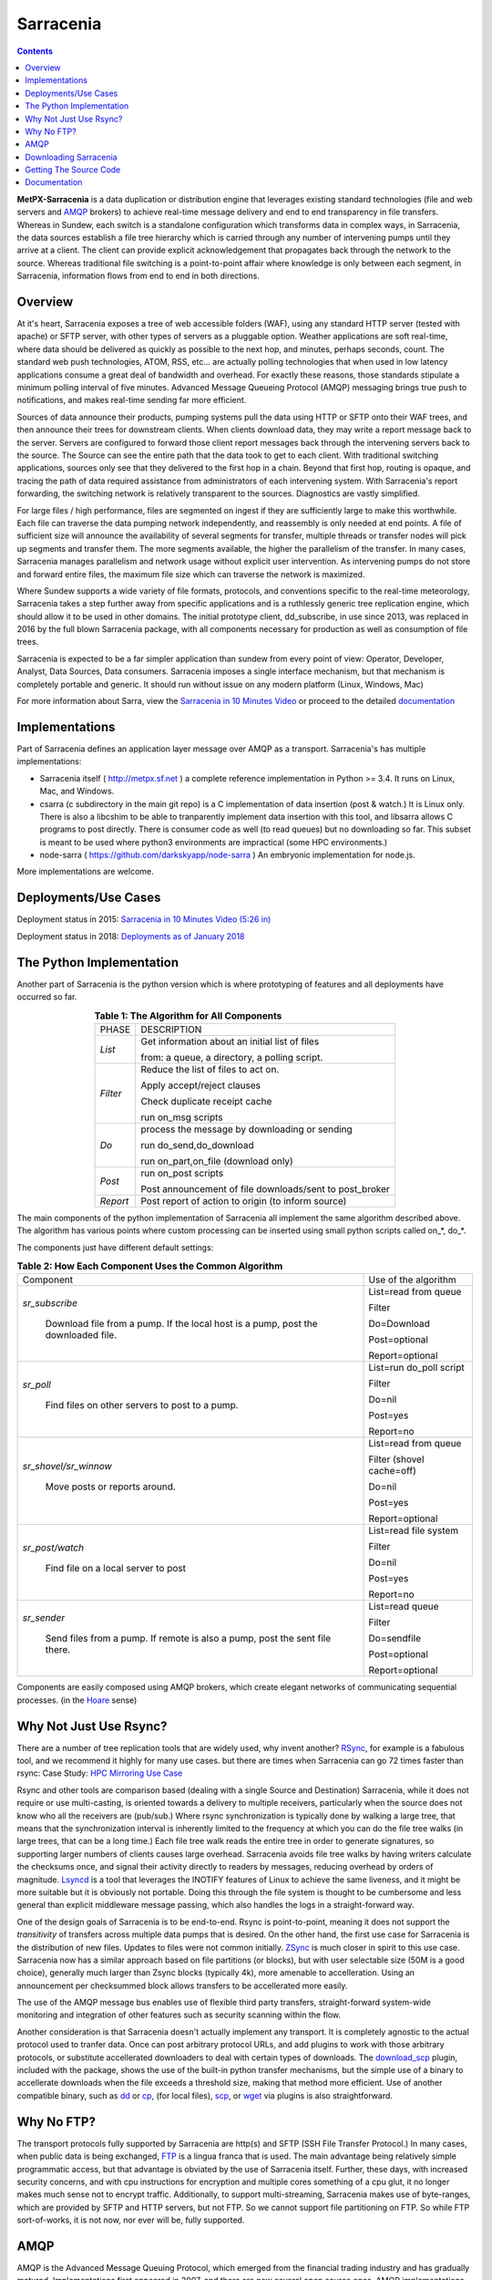 ==========
Sarracenia
==========

.. contents::

**MetPX-Sarracenia** is a data duplication or distribution engine that leverages existing
standard technologies (file and web servers and AMQP_ brokers) to achieve real-time message
delivery and end to end transparency in file transfers. Whereas in Sundew, each switch
is a standalone configuration which transforms data in complex ways, in Sarracenia, the
data sources establish a file tree hierarchy which is carried through any number of intervening 
pumps until they arrive at a client. The client can provide explicit acknowledgement that
propagates back through the network to the source. Whereas traditional file switching
is a point-to-point affair where knowledge is only between each segment, in Sarracenia,
information flows from end to end in both directions.

Overview
--------


At it's heart, Sarracenia exposes a tree of web accessible folders (WAF), using any
standard HTTP server (tested with apache) or SFTP server, with other types of servers as
a pluggable option. Weather applications are soft real-time, where data should be delivered 
as quickly as possible to the next hop, and minutes, perhaps seconds, count. The 
standard web push technologies, ATOM, RSS, etc... are actually polling technologies 
that when used in low latency applications consume a great deal of bandwidth and overhead.
For exactly these reasons, those standards stipulate a minimum polling interval of five 
minutes. Advanced Message Queueing Protocol (AMQP) messaging brings true push 
to notifications, and makes real-time sending far more efficient.

.. image:: e-ddsr-components.jpg

Sources of data announce their products, pumping systems pull the data using HTTP
or SFTP onto their WAF trees, and then announce their trees for downstream clients.
When clients download data, they may write a report message back to the server. Servers
are configured to forward those client report messages back through the intervening
servers back to the source. The Source can see the entire path that the data took
to get to each client. With traditional switching applications, sources only see
that they delivered to the first hop in a chain. Beyond that first hop, routing is
opaque, and tracing the path of data required assistance from administrators of each
intervening system. With Sarracenia's report forwarding, the switching network is
relatively transparent to the sources. Diagnostics are vastly simplified.

For large files / high performance, files are segmented on ingest if they are sufficiently
large to make this worthwhile. Each file can traverse the data pumping network independently,
and reassembly is only needed at end points. A file of sufficient size will announce
the availability of several segments for transfer, multiple threads or transfer nodes
will pick up segments and transfer them. The more segments available, the higher
the parallelism of the transfer. In many cases, Sarracenia manages parallelism
and network usage without explicit user intervention. As intervening pumps
do not store and forward entire files, the maximum file size which can traverse
the network is maximized.

Where Sundew supports a wide variety of file formats, protocols, and conventions
specific to the real-time meteorology, Sarracenia takes a step further away from
specific applications and is a ruthlessly generic tree replication engine, which
should allow it to be used in other domains. The initial prototype client, dd_subscribe,
in use since 2013, was replaced in 2016 by the full blown Sarracenia package,
with all components necessary for production as well as consumption of file trees.

Sarracenia is expected to be a far simpler application than sundew from every
point of view: Operator, Developer, Analyst, Data Sources, Data consumers.
Sarracenia imposes a single interface mechanism, but that mechanism is
completely portable and generic. It should run without issue on any modern
platform (Linux, Windows, Mac)

For more information about Sarra, view the
`Sarracenia in 10 Minutes Video <https://www.youtube.com/watch?v=G47DRwzwckk>`_
or proceed to the detailed `documentation <sarra-docs-e.html>`_

Implementations
---------------

Part of Sarracenia defines an application layer message over AMQP as a transport.
Sarracenia's has multiple implementations:

- Sarracenia itself ( http://metpx.sf.net ) a complete reference implementation in Python >= 3.4. It runs on Linux, Mac, and Windows.

- csarra (c subdirectory in the main git repo) is a C implementation of data insertion (post & watch.) It is Linux only. There is also a libcshim to be able to tranparently implement data insertion with this tool, and libsarra allows C programs to post directly. There is consumer code as well (to read queues) but no downloading so far. This subset is meant to be used where python3 environments are impractical (some HPC environments.) 

- node-sarra ( https://github.com/darkskyapp/node-sarra ) An embryonic implementation for node.js.

More implementations are welcome.

Deployments/Use Cases
---------------------

Deployment status in 2015: `Sarracenia in 10 Minutes Video (5:26 in) <https://www.youtube.com/watch?v=G47DRwzwckk&t=326s>`_

Deployment status in 2018: `Deployments as of January 2018 <deployment_2018.html>`_


The Python Implementation
-------------------------

Another part of Sarracenia is the python version which is where prototyping of features
and all deployments have occurred so far.

.. table:: **Table 1: The Algorithm for All Components**
 :align: center

 +----------+-------------------------------------------------------------+
 |          |                                                             |
 |  PHASE   |                 DESCRIPTION                                 |
 |          |                                                             |
 +----------+-------------------------------------------------------------+
 | *List*   | Get information about an initial list of files              |
 |          |                                                             |
 |          | from: a queue, a directory, a polling script.               |
 +----------+-------------------------------------------------------------+
 | *Filter* | Reduce the list of files to act on.                         |
 |          |                                                             |
 |          | Apply accept/reject clauses                                 |
 |          |                                                             |
 |          | Check duplicate receipt cache                               |
 |          |                                                             |
 |          | run on_msg scripts                                          |
 +----------+-------------------------------------------------------------+
 | *Do*     | process the message by downloading or sending               |
 |          |                                                             |
 |          | run do_send,do_download                                     |
 |          |                                                             |
 |          | run on_part,on_file (download only)                         |
 +----------+-------------------------------------------------------------+
 | *Post*   | run on_post scripts                                         |
 |          |                                                             |
 |          | Post announcement of file downloads/sent to post_broker     |
 +----------+-------------------------------------------------------------+
 | *Report* | Post report of action to origin (to inform source)          |
 +----------+-------------------------------------------------------------+

The main components of the python implementation of Sarracenia all implement the same 
algorithm described above. The algorithm has various points where custom processing
can be inserted using small python scripts called on_*, do_*.

The components just have different default settings:

.. table:: **Table 2: How Each Component Uses the Common Algorithm**
 :align: center

 +------------------------+--------------------------+
 | Component              | Use of the algorithm     |
 +------------------------+--------------------------+
 | *sr_subscribe*         | List=read from queue     |
 |                        |                          |
 |   Download file from a | Filter                   |
 |   pump. If the local   |                          |
 |   host is a pump,      | Do=Download              |
 |   post the downloaded  |                          |
 |   file.                | Post=optional            |
 |                        |                          |
 |                        | Report=optional          |
 |                        |                          |
 +------------------------+--------------------------+
 | *sr_poll*              | List=run do_poll script  |
 |                        |                          |
 |   Find files on other  | Filter                   |
 |   servers to post to   |                          |
 |   a pump.              | Do=nil                   |
 |                        |                          |
 |                        | Post=yes                 |
 |                        |                          |
 |                        | Report=no                |
 +------------------------+--------------------------+
 | *sr_shovel/sr_winnow*  | List=read from queue     |
 |                        |                          |
 |   Move posts or        | Filter (shovel cache=off)|
 |   reports around.      |                          |
 |                        | Do=nil                   |
 |                        |                          |
 |                        | Post=yes                 |
 |                        |                          |
 |                        | Report=optional          |
 +------------------------+--------------------------+
 | *sr_post/watch*        | List=read file system    |
 |                        |                          |
 |   Find file on a       | Filter                   |
 |   local server to      |                          |
 |   post                 | Do=nil                   |
 |                        |                          |
 |                        | Post=yes                 |
 |                        |                          |
 |                        | Report=no                |
 +------------------------+--------------------------+
 | *sr_sender*            | List=read queue          |
 |                        |                          |
 |   Send files from a    | Filter                   |
 |   pump. If remote is   |                          |
 |   also a pump, post    | Do=sendfile              |
 |   the sent file there. |                          |
 |                        | Post=optional            |
 |                        |                          |
 |                        | Report=optional          |
 +------------------------+--------------------------+

Components are easily composed using AMQP brokers, which create elegant networks
of communicating sequential processes. (in the `Hoare <http://dl.acm.org/citation.cfm?doid=359576.359585>`_ sense)


Why Not Just Use Rsync?
-----------------------

There are a number of tree replication tools that are widely used, why invent another?
`RSync <https://rsync.samba.org/>`_, for example is a fabulous tool, and we 
recommend it highly for many use cases. but there are times when Sarracenia can
go 72 times faster than rsync: Case Study: `HPC Mirroring Use Case <mirroring_use_case.html>`_

Rsync and other tools are comparison based (dealing with a single Source and Destination) Sarracenia, while it does 
not require or use multi-casting, is oriented towards a delivery to multiple receivers, particularly when the source
does not know who all the receivers are (pub/sub.) Where rsync synchronization is typically done by walking a 
large tree, that means that the synchronization interval is inherently limited to the frequency at which you 
can do the file tree walks (in large trees, that can be a long time.) Each file tree walk reads 
the entire tree in order to generate signatures, so supporting larger numbers of clients causes 
large overhead. Sarracenia avoids file tree walks by having writers calculate the checksums once, and 
signal their activity directly to readers by messages, reducing overhead by orders of magnitude. 
`Lsyncd <https://github.com/axkibe/lsyncd>`_ is a tool that leverages the INOTIFY features of Linux 
to achieve the same liveness, and it might be more suitable but it is obviously not portable.
Doing this through the file system is thought to be cumbersome and less general than explicit
middleware message passing, which also handles the logs in a straight-forward way.

One of the design goals of Sarracenia is to be end-to-end. Rsync is point-to-point,
meaning it does not support the *transitivity* of transfers across multiple data pumps that
is desired. On the other hand, the first use case for Sarracenia is the distribution of
new files. Updates to files were not common initially. `ZSync <http://zsync.moria.org.uk/>`_ 
is much closer in spirit to this use case. Sarracenia now has a similar 
approach based on file partitions (or blocks), but with user selectable size
(50M is a good choice), generally much larger than Zsync blocks (typically 4k),
more amenable to accelleration. Using an announcement per checksummed block 
allows transfers to be accellerated more easily. 

The use of the AMQP message bus enables use of flexible third party transfers,
straight-forward system-wide monitoring and integration of other features such as security
scanning within the flow.

Another consideration is that Sarracenia doesn't actually implement any transport. It is completely agnostic 
to the actual protocol used to tranfer data. Once can post arbitrary protocol URLs, and add plugins to work 
with those arbitrary protocols, or substitute accellerated downloaders to deal with certain types of downloads. 
The `download_scp <download_scp.py>`_ plugin, included with the package, shows
the use of the built-in python transfer mechanisms, but the simple use of a 
binary to accellerate downloads when the file exceeds a threshold size, making
that method more efficient. Use of another compatible binary, such as `dd <download_dd.py>`_ or 
`cp <accel_cp.py>`_, (for local files), `scp <download_scp.py>`_, or `wget <accel_wget.py>`_ via 
plugins is also straightforward.




Why No FTP?
-----------

The transport protocols fully supported by Sarracenia are http(s) and SFTP (SSH File Transfer Protocol.)
In many cases, when public data is being exchanged, `FTP <https://tools.ietf.org/html/rfc959>`_ 
is a lingua franca that is used. The main advantage being relatively simple
programmatic access, but that advantage is obviated by the use of Sarracenia
itself. Further, these days, with increased security concerns, and with cpu
instructions for encryption and multiple cores something of a cpu glut, 
it no longer makes much sense not to encrypt traffic. Additionally, to 
support multi-streaming, Sarracenia makes use of byte-ranges, which are
provided by SFTP and HTTP servers, but not FTP. So we cannot support file 
partitioning on FTP. So while FTP sort-of-works, it is not now, nor ever will
be, fully supported.


AMQP
----

AMQP is the Advanced Message Queuing Protocol, which emerged from the financial trading industry and has gradually
matured. Implementations first appeared in 2007, and there are now several open source ones. AMQP implementations
are not JMS plumbing. JMS standardizes the API programmers use, but not the on the wire protocol. So 
typically, one cannot exchange messages between people using different JMS providers. AMQP standardizes 
for interoperability, and functions effectively as an interoperability shim for JMS, without being 
limited to Java. AMQP is language neutral, and message neutral. there are many deployments using 
python, C++, and ruby. One could adapt WMO-GTS protocols very easily to function over AMQP. JMS 
providers are very Java oriented.


* `www.amqp.org <http://www.amqp.org>`_ - Defining AMQP.
* `www.openamq.org <http://www.openamq.org>`_ - Original GPL implementation from JPMorganChase
* `www.rabbitmq.com <http://www.rabbitmq.com>`_ - Another free implementation. The one we use and are happy with.
* `Apache Qpid <http://cwiki.apache.org/qpid>`_ - Yet another free implementation.
* `Apache ActiveMQ <http://activemq.apache.org/>`_ - This is really a JMS provider with a bridge for AMQP. They prefer their own openwire protocol.

Sarracenia relies heavily on the use of brokers and topic based exchanges, which were prominent in AMQP standards efforts prior
to version 1.0, at which point they were removed. It is hoped that these concepts will be re-introduced at some point. Until
that time, the application will rely on pre-1.0 standard message brokers, such as rabbitmq.

Downloading Sarracenia
----------------------

Steps for downloading the latest version of Sarracenia are available on our `downloads page <download-e.html>`_ .

Getting The Source Code
-----------------------

The source code is available from our `git repository <https://sourceforge.net/p/metpx/sarracenia/ci/master/tree/>`_ .

Documentation
-------------

The documentation for Sarracenia can be found on our `documentation page <sarra-docs-e.html>`_ .
